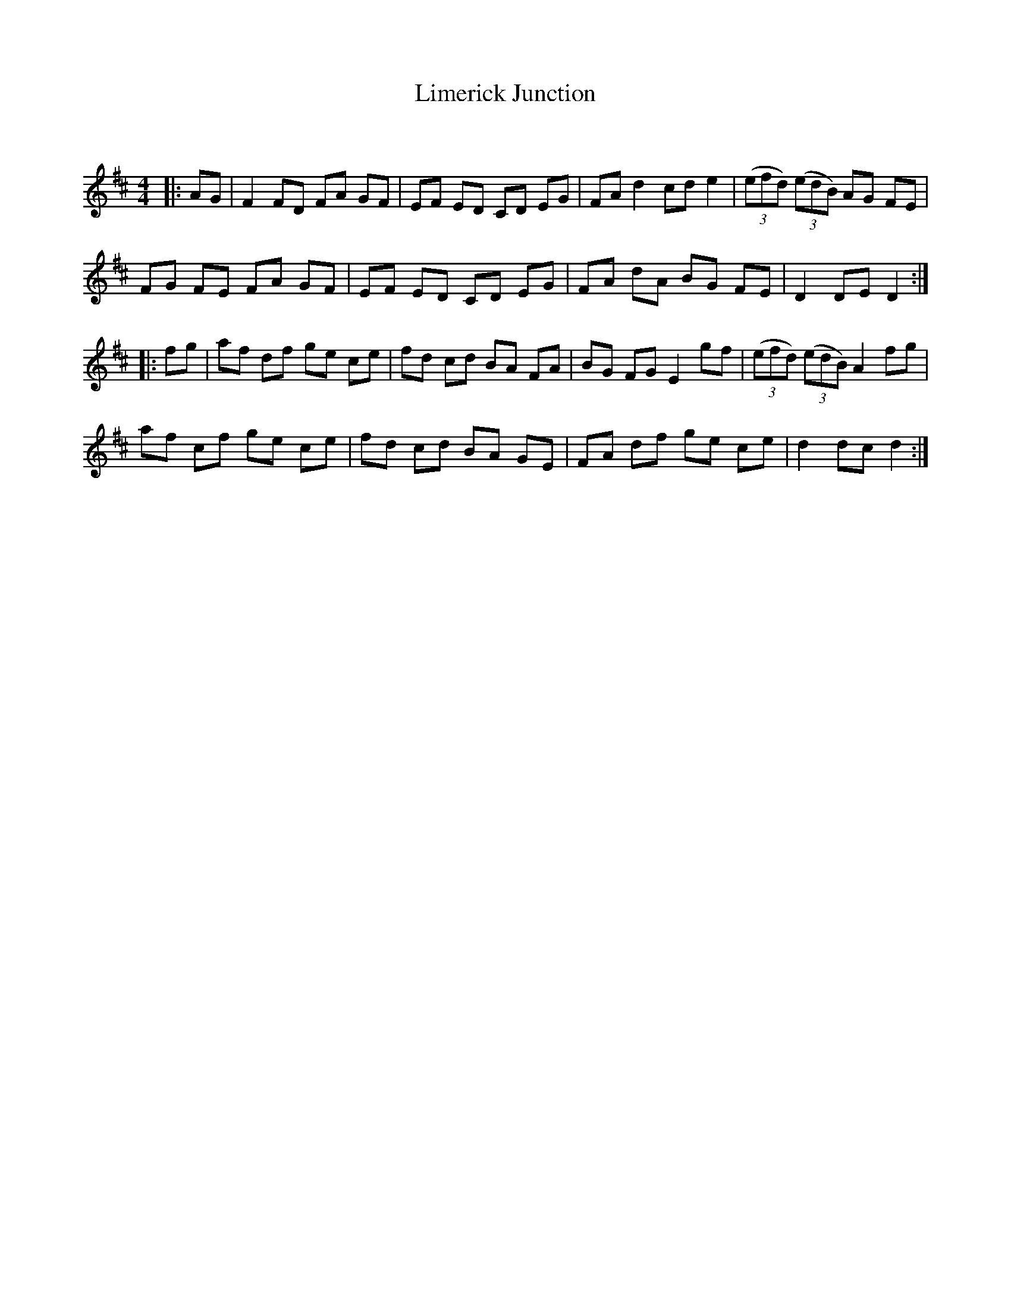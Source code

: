 X:1
T: Limerick Junction
C:
R:Reel
Q: 232
K:D
M:4/4
L:1/8
|:AG|F2 FD FA GF|EF ED CD EG|FA d2 cd e2|((3efd) ((3edB) AG FE|
FG FE FA GF|EF ED CD EG|FA dA BG FE|D2 DE D2:|
|:fg|af df ge ce|fd cd BA FA|BG FG E2 gf|((3efd) ((3edB) A2 fg|
af cf ge ce|fd cd BA GE|FA df ge ce|d2 dc d2:|
